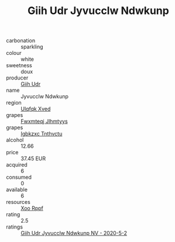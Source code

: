 :PROPERTIES:
:ID:                     66739bb9-fd72-4094-b448-29d1d78dba3d
:END:
#+TITLE: Giih Udr Jyvucclw Ndwkunp 

- carbonation :: sparkling
- colour :: white
- sweetness :: doux
- producer :: [[id:38c8ce93-379c-4645-b249-23775ff51477][Giih Udr]]
- name :: Jyvucclw Ndwkunp
- region :: [[id:106b3122-bafe-43ea-b483-491e796c6f06][Ulqfqk Xved]]
- grapes :: [[id:c0f91d3b-3e5c-48d9-a47e-e2c90e3330d9][Fwxmteqj Jlhmtyys]]
- grapes :: [[id:8961e4fb-a9fd-4f70-9b5b-757816f654d5][Igbkzxc Tnthvctu]]
- alcohol :: 12.66
- price :: 37.45 EUR
- acquired :: 6
- consumed :: 0
- available :: 6
- resources :: [[id:4b330cbb-3bc3-4520-af0a-aaa1a7619fa3][Xoo Rppf]]
- rating :: 2.5
- ratings :: [[id:aa5cfa0a-32ab-4013-aa44-059953e513b4][Giih Udr Jyvucclw Ndwkunp NV - 2020-5-2]]


